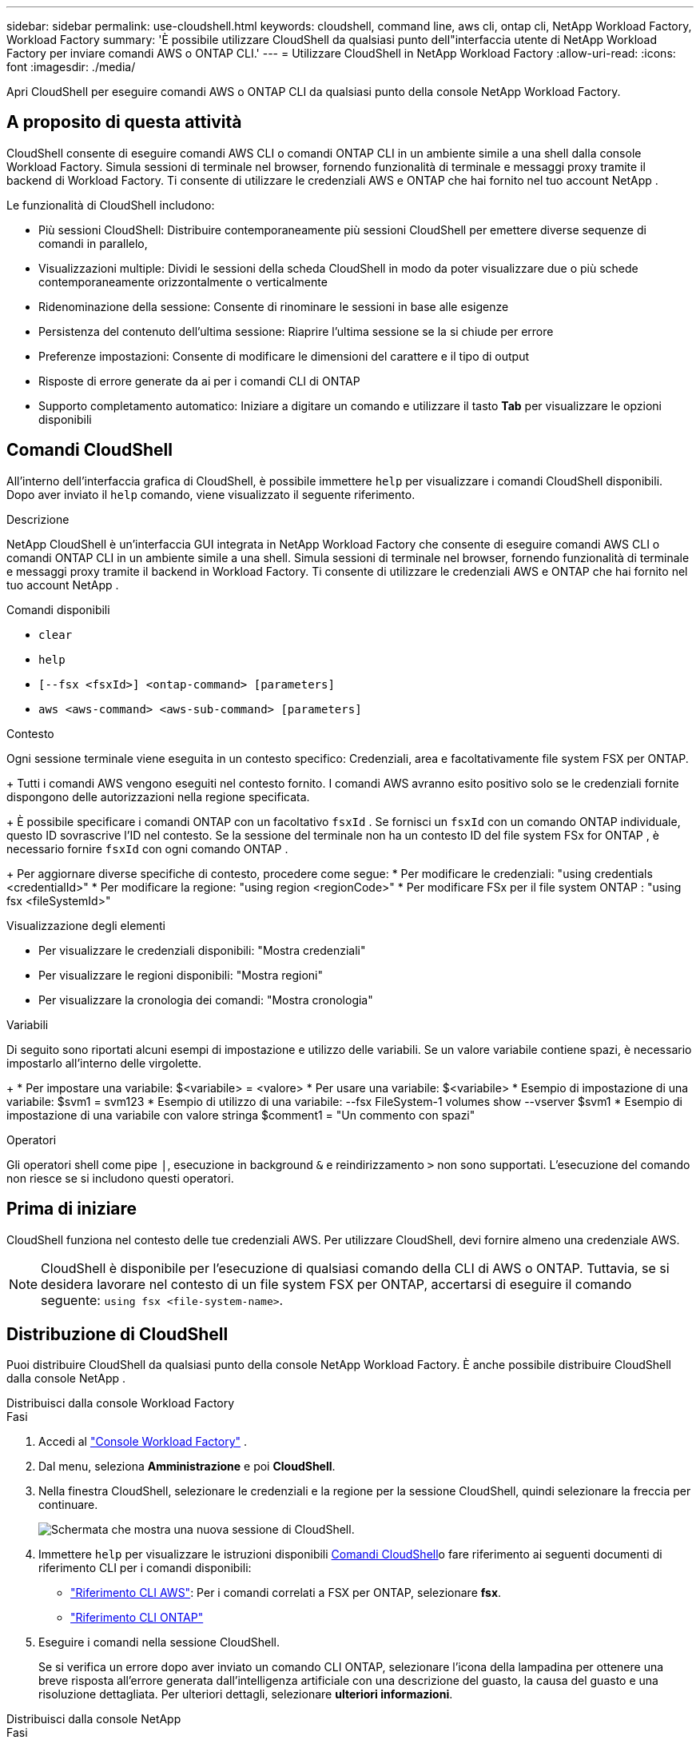 ---
sidebar: sidebar 
permalink: use-cloudshell.html 
keywords: cloudshell, command line, aws cli, ontap cli, NetApp Workload Factory, Workload Factory 
summary: 'È possibile utilizzare CloudShell da qualsiasi punto dell"interfaccia utente di NetApp Workload Factory per inviare comandi AWS o ONTAP CLI.' 
---
= Utilizzare CloudShell in NetApp Workload Factory
:allow-uri-read: 
:icons: font
:imagesdir: ./media/


[role="lead"]
Apri CloudShell per eseguire comandi AWS o ONTAP CLI da qualsiasi punto della console NetApp Workload Factory.



== A proposito di questa attività

CloudShell consente di eseguire comandi AWS CLI o comandi ONTAP CLI in un ambiente simile a una shell dalla console Workload Factory.  Simula sessioni di terminale nel browser, fornendo funzionalità di terminale e messaggi proxy tramite il backend di Workload Factory.  Ti consente di utilizzare le credenziali AWS e ONTAP che hai fornito nel tuo account NetApp .

Le funzionalità di CloudShell includono:

* Più sessioni CloudShell: Distribuire contemporaneamente più sessioni CloudShell per emettere diverse sequenze di comandi in parallelo,
* Visualizzazioni multiple: Dividi le sessioni della scheda CloudShell in modo da poter visualizzare due o più schede contemporaneamente orizzontalmente o verticalmente
* Ridenominazione della sessione: Consente di rinominare le sessioni in base alle esigenze
* Persistenza del contenuto dell'ultima sessione: Riaprire l'ultima sessione se la si chiude per errore
* Preferenze impostazioni: Consente di modificare le dimensioni del carattere e il tipo di output
* Risposte di errore generate da ai per i comandi CLI di ONTAP
* Supporto completamento automatico: Iniziare a digitare un comando e utilizzare il tasto *Tab* per visualizzare le opzioni disponibili




== Comandi CloudShell

All'interno dell'interfaccia grafica di CloudShell, è possibile immettere `help` per visualizzare i comandi CloudShell disponibili. Dopo aver inviato il `help` comando, viene visualizzato il seguente riferimento.

.Descrizione
NetApp CloudShell è un'interfaccia GUI integrata in NetApp Workload Factory che consente di eseguire comandi AWS CLI o comandi ONTAP CLI in un ambiente simile a una shell.  Simula sessioni di terminale nel browser, fornendo funzionalità di terminale e messaggi proxy tramite il backend in Workload Factory.  Ti consente di utilizzare le credenziali AWS e ONTAP che hai fornito nel tuo account NetApp .

.Comandi disponibili
* `clear`
* `help`
* `[--fsx <fsxId>] <ontap-command> [parameters]`
* `aws <aws-command> <aws-sub-command> [parameters]`


.Contesto
Ogni sessione terminale viene eseguita in un contesto specifico: Credenziali, area e facoltativamente file system FSX per ONTAP.

+ Tutti i comandi AWS vengono eseguiti nel contesto fornito.  I comandi AWS avranno esito positivo solo se le credenziali fornite dispongono delle autorizzazioni nella regione specificata.

+ È possibile specificare i comandi ONTAP con un facoltativo `fsxId` .  Se fornisci un `fsxId` con un comando ONTAP individuale, questo ID sovrascrive l'ID nel contesto.  Se la sessione del terminale non ha un contesto ID del file system FSx for ONTAP , è necessario fornire `fsxId` con ogni comando ONTAP .

+ Per aggiornare diverse specifiche di contesto, procedere come segue: * Per modificare le credenziali: "using credentials <credentialId>" * Per modificare la regione: "using region <regionCode>" * Per modificare FSx per il file system ONTAP : "using fsx <fileSystemId>"

.Visualizzazione degli elementi
* Per visualizzare le credenziali disponibili: "Mostra credenziali"
* Per visualizzare le regioni disponibili: "Mostra regioni"
* Per visualizzare la cronologia dei comandi: "Mostra cronologia"


.Variabili
Di seguito sono riportati alcuni esempi di impostazione e utilizzo delle variabili. Se un valore variabile contiene spazi, è necessario impostarlo all'interno delle virgolette.

+ * Per impostare una variabile: $<variabile> = <valore> * Per usare una variabile: $<variabile> * Esempio di impostazione di una variabile: $svm1 = svm123 * Esempio di utilizzo di una variabile: --fsx FileSystem-1 volumes show --vserver $svm1 * Esempio di impostazione di una variabile con valore stringa $comment1 = "Un commento con spazi"

.Operatori
Gli operatori shell come pipe `|`, esecuzione in background `&` e reindirizzamento `>` non sono supportati. L'esecuzione del comando non riesce se si includono questi operatori.



== Prima di iniziare

CloudShell funziona nel contesto delle tue credenziali AWS. Per utilizzare CloudShell, devi fornire almeno una credenziale AWS.


NOTE: CloudShell è disponibile per l'esecuzione di qualsiasi comando della CLI di AWS o ONTAP. Tuttavia, se si desidera lavorare nel contesto di un file system FSX per ONTAP, accertarsi di eseguire il comando seguente: `using fsx <file-system-name>`.



== Distribuzione di CloudShell

Puoi distribuire CloudShell da qualsiasi punto della console NetApp Workload Factory.  È anche possibile distribuire CloudShell dalla console NetApp .

[role="tabbed-block"]
====
.Distribuisci dalla console Workload Factory
--
.Fasi
. Accedi al https://console.workloads.netapp.com["Console Workload Factory"^] .
. Dal menu, seleziona *Amministrazione* e poi *CloudShell*.
. Nella finestra CloudShell, selezionare le credenziali e la regione per la sessione CloudShell, quindi selezionare la freccia per continuare.
+
image:screenshot-deploy-cloudshell-session.png["Schermata che mostra una nuova sessione di CloudShell."]

. Immettere `help` per visualizzare le istruzioni disponibili <<Comandi CloudShell,Comandi CloudShell>>o fare riferimento ai seguenti documenti di riferimento CLI per i comandi disponibili:
+
** link:https://docs.aws.amazon.com/cli/latest/reference/["Riferimento CLI AWS"^]: Per i comandi correlati a FSX per ONTAP, selezionare *fsx*.
** link:https://docs.netapp.com/us-en/ontap-cli/["Riferimento CLI ONTAP"^]


. Eseguire i comandi nella sessione CloudShell.
+
Se si verifica un errore dopo aver inviato un comando CLI ONTAP, selezionare l'icona della lampadina per ottenere una breve risposta all'errore generata dall'intelligenza artificiale con una descrizione del guasto, la causa del guasto e una risoluzione dettagliata. Per ulteriori dettagli, selezionare *ulteriori informazioni*.



--
.Distribuisci dalla console NetApp
--
.Fasi
. Accedi allink:https://console.netapp.com["Console NetApp"^] .
. Dal menu, seleziona *Carichi di lavoro* e poi *Amministrazione*.
. Dal menu Amministrazione, seleziona *CloudShell*.
. Nella finestra CloudShell, selezionare le credenziali e la regione per la sessione CloudShell, quindi selezionare la freccia per continuare.
+
image:screenshot-deploy-cloudshell-session.png["Schermata che mostra una nuova sessione di CloudShell."]

. Immettere `help` per visualizzare le istruzioni e i comandi CloudShell disponibili o fare riferimento ai seguenti documenti di riferimento CLI per i comandi disponibili:
+
** link:https://docs.aws.amazon.com/cli/latest/reference/["Riferimento CLI AWS"^]: Per i comandi correlati a FSX per ONTAP, selezionare *fsx*.
** link:https://docs.netapp.com/us-en/ontap-cli/["Riferimento CLI ONTAP"^]


. Eseguire i comandi nella sessione CloudShell.
+
Se si verifica un errore dopo aver inviato un comando CLI ONTAP, selezionare l'icona della lampadina per ottenere una breve risposta all'errore generata dall'intelligenza artificiale con una descrizione del guasto, la causa del guasto e una risoluzione dettagliata. Per ulteriori dettagli, selezionare *ulteriori informazioni*.



--
====
Le attività CloudShell mostrate in questa schermata possono essere completate selezionando il menu azioni di una scheda di sessione CloudShell aperta.  Di seguito sono riportate le istruzioni per ciascuna di queste attività.

image:screenshot-cloudshell-tab-menu.png["Screenshot che mostra il menu delle azioni della scheda CloudShell con opzioni come rinomina, duplica, chiudi altre schede e chiudi tutto."]



== Rinominare una scheda di sessione CloudShell

È possibile rinominare una scheda di sessione CloudShell per identificare la sessione.

.Fasi
. Selezionare il menu azioni della scheda della sessione CloudShell.
. Selezionare *Rinomina*.
. Immettere un nuovo nome per la scheda della sessione, quindi fare clic all'esterno del nome della scheda per impostare il nuovo nome.


.Risultato
Il nuovo nome viene visualizzato nella scheda della sessione CloudShell.



== Scheda della sessione CloudShell duplicata

È possibile duplicare una scheda di sessione CloudShell per creare una nuova sessione con lo stesso nome, le stesse credenziali e la stessa regione. Il codice della scheda originale non viene duplicato nella scheda duplicata.

.Fasi
. Selezionare il menu azioni della scheda della sessione CloudShell.
. Selezionare *Duplica*.


.Risultato
Viene visualizzata la nuova scheda con lo stesso nome della scheda originale.



== Chiudere le schede della sessione CloudShell

Puoi chiudere le schede di CloudShell una alla volta, chiudere le altre schede su cui non stai lavorando o chiudere tutte le schede contemporaneamente.

.Fasi
. Selezionare il menu azioni della scheda della sessione CloudShell.
. Selezionare una delle seguenti opzioni:
+
** Seleziona "X" nella finestra della scheda CloudShell per chiudere una scheda alla volta.
** Selezionare *Chiudi altre schede* per chiudere tutte le altre schede aperte tranne quella su cui si sta lavorando.
** Selezionare *Chiudi tutte le schede* per chiudere tutte le schede.




.Risultato
Le schede della sessione CloudShell selezionate si chiudono.



== Dividi schede di sessione CloudShell

È possibile dividere le schede delle sessioni di CloudShell per visualizzare due o più schede contemporaneamente.

.Fase
Trascinare e rilasciare le schede della sessione CloudShell nella parte superiore, inferiore, sinistra o destra della finestra CloudShell per dividere la vista.

image:screenshot-cloudshell-split-view.png["Schermata che mostra due schede CloudShell divise orizzontalmente. Le schede vengono visualizzate affiancate."]



== Aggiornare le impostazioni per una sessione CloudShell

È possibile aggiornare le impostazioni del tipo di carattere e di output per le sessioni CloudShell.

.Fasi
. Distribuire una sessione CloudShell.
. Nella scheda CloudShell, selezionare l'icona delle impostazioni.
+
Viene visualizzata la finestra di dialogo delle impostazioni.

. Aggiornare la dimensione del carattere e il tipo di output secondo necessità.
+

NOTE: L'output arricchito si applica agli oggetti JSON e alla formattazione della tabella. Tutti gli altri output vengono visualizzati come testo normale.

. Selezionare *Applica*.


.Risultato
Le impostazioni di CloudShell vengono aggiornate.
